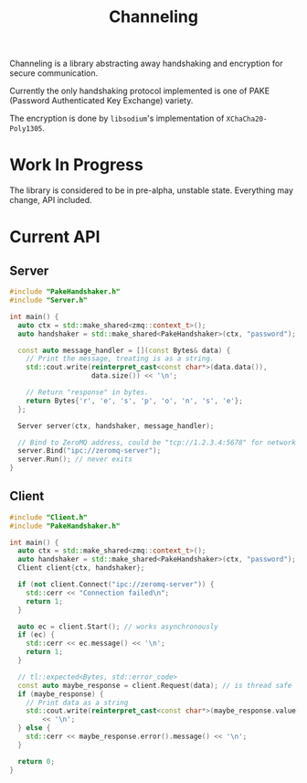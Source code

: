 #+TITLE: Channeling

Channeling is a library abstracting away handshaking and encryption for secure communication.

Currently the only handshaking protocol implemented is one of PAKE (Password Authenticated Key Exchange) variety.

The encryption is done by ~libsodium~'s implementation of ~XChaCha20-Poly1305~.

* Work In Progress
The library is considered to be in pre-alpha, unstable state. Everything may change, API included.

* Current API
** Server
#+BEGIN_SRC cpp
  #include "PakeHandshaker.h"
  #include "Server.h"

  int main() {
    auto ctx = std::make_shared<zmq::context_t>();
    auto handshaker = std::make_shared<PakeHandshaker>(ctx, "password");

    const auto message_handler = [](const Bytes& data) {
      // Print the message, treating is as a string.
      std::cout.write(reinterpret_cast<const char*>(data.data()),
                      data.size()) << '\n';

      // Return "response" in bytes.
      return Bytes{'r', 'e', 's', 'p', 'o', 'n', 's', 'e'};
    };

    Server server(ctx, handshaker, message_handler);

    // Bind to ZeroMQ address, could be "tcp://1.2.3.4:5678" for network address
    server.Bind("ipc://zeromq-server");
    server.Run(); // never exits
  }
#+END_SRC
** Client
#+BEGIN_SRC cpp
  #include "Client.h"
  #include "PakeHandshaker.h"

  int main() {
    auto ctx = std::make_shared<zmq::context_t>();
    auto handshaker = std::make_shared<PakeHandshaker>(ctx, "password");
    Client client{ctx, handshaker};

    if (not client.Connect("ipc://zeromq-server")) {
      std::cerr << "Connection failed\n";
      return 1;
    }

    auto ec = client.Start(); // works asynchronously
    if (ec) {
      std::cerr << ec.message() << '\n';
      return 1;
    }

    // tl::expected<Bytes, std::error_code>
    const auto maybe_response = client.Request(data); // is thread safe
    if (maybe_response) {
      // Print data as a string
      std::cout.write(reinterpret_cast<const char*>(maybe_response.value()))
          << '\n';
    } else {
      std::cerr << maybe_response.error().message() << '\n';
    }

    return 0;
  }
#+END_SRC

